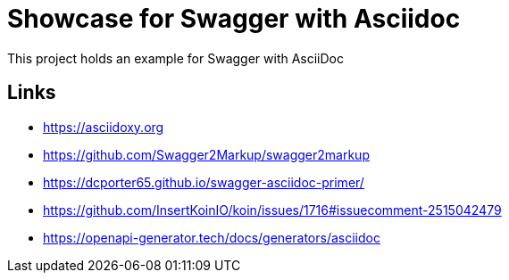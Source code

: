 = Showcase for Swagger with Asciidoc

This project holds an example for Swagger with AsciiDoc

== Links

- https://asciidoxy.org
- https://github.com/Swagger2Markup/swagger2markup
- https://dcporter65.github.io/swagger-asciidoc-primer/
- https://github.com/InsertKoinIO/koin/issues/1716#issuecomment-2515042479
- https://openapi-generator.tech/docs/generators/asciidoc
